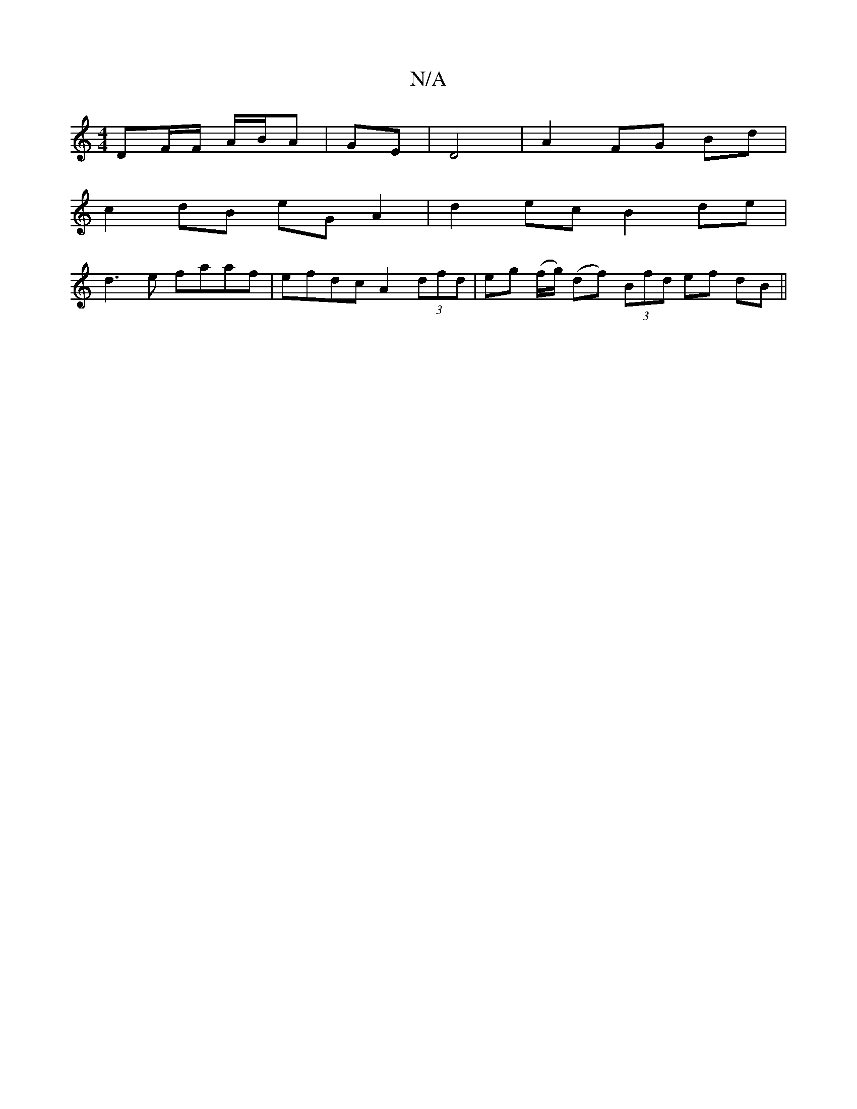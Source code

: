 X:1
T:N/A
M:4/4
R:N/A
K:Cmajor
 DF/F/ A/B/A|GE|D4 | A2 FG Bd |
c2 dB eG A2|d2 ec B2 de |
d3e faaf | efdc A2 (3dfd | eg (f/g/) (df) (3Bfd ef dB||

d|B4 AG|A2 Ac dc|e2 ec | dc BA A<d|
g>f (3fge f>A (3ada f>d|d>e f>d d>ed>c | -(3Bce d
